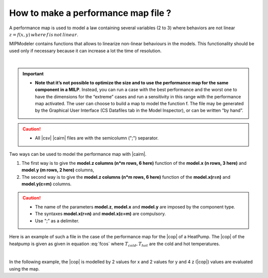 .. _cairn_map_file:

How to make a performance map file ?
------------------------------------

.. raw:: html
   
   <style> 
    table.table1 th {background-color: #2d666e ; color: white}
   </style>


A performance map is used to model a law containing several variables (2 to 3) where behaviors are not linear 
:math:`z=f(x,y)\, where\, f\, is\, not\, linear`.

MIPModeler contains functions that allows to linearize non-linear behaviours in the models. 
This functionality should be used only if necessary because it can increase a lot the time of resolution.

|

.. important:: 
    - **Note that it’s not possible to optimize the size and to use the performance map for the same component in a MILP**.
      Instead, you can run a case with the best performance and the worst one to have the dimensions for the “extreme” cases
      and run a sensitivity in this range with the performance map activated.
      The user can choose to build a map to model the function f.
      The file may be generated by the Graphical User Interface (CS Datafiles tab in the Model Inspector), or can be written “by hand”.

.. caution:: 
	- All |csv| |cairn| files are with the semicolumn (";") separator.

.. seealso:: 
	#. :ref:`cairn_timeseriesfile`

Two ways can be used to model the performance map with |cairn|.

1. The first way is to give the **model.z columns (n*m rows, 6 here)** function of the **model.x (n rows, 3 here)** and **model.y (m rows, 2 here)** columns,
#. The second way is to give the **model.z columns (n*m rows, 6 here)** function of the **model.x(r=n)** and **model.y(c=m)** columns.

.. csv-table:: Default |cairn| performance map file
	:file: perf.csv
	:header-rows: 1
	:delim: ;
	:widths: 5 5 5 5 5
	:name: perfo
	:align: center
	:class: table1


.. caution:: 
	- The name of the parameters **model.z**, **model.x** and **model.y** are imposed by the component type.
	- The syntaxes **model.x(r=n)** and **model.x(c=m)** are compulsory.
	- Use ";" as a delimiter.

Here is an example of such a file in the case of the performance map for the |cop| of a HeatPump.
The |cop| of the heatpump is given as given in equation :eq:`fcos` where :math:`T_{cold},T_{hot}` are the cold and hot temperatures.

.. math::
   \begin{cases} 
   z&=& f(x,y) \\
   COP &=& f(T_{cold},T_{hot}) \\
   \end{cases}
   :label: fcos

|   
   
In the following example, the |cop| is modelled by 2 values for x and 2 values for y and 4 z (|cop|) values are evaluated using the map.

.. csv-table:: |cairn| performance map file
	:file: HeatPump_perf.csv
	:header-rows: 1
	:delim: ;
	:widths: 5 5 5 5 5 5
	:name: HeatPump_perf
	:align: center
	:class: table1




